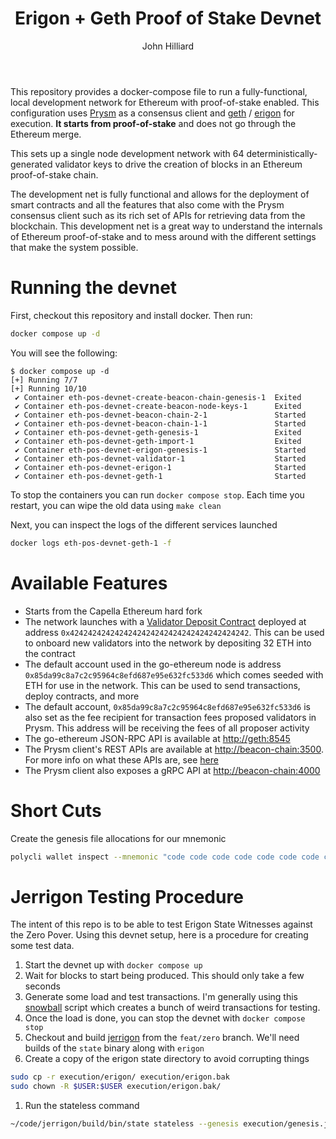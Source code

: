 #+TITLE: Erigon + Geth Proof of Stake Devnet
#+DATE:
#+AUTHOR: John Hilliard
#+EMAIL: jhilliard@polygon.technology
#+CREATOR: John Hilliard
#+DESCRIPTION:


#+OPTIONS: toc:nil
#+LATEX_HEADER: \usepackage{geometry}
#+LATEX_HEADER: \usepackage{lmodern}
#+LATEX_HEADER: \geometry{left=1in,right=1in,top=1in,bottom=1in}
#+LaTeX_CLASS_OPTIONS: [letterpaper]

This repository provides a docker-compose file to run a
fully-functional, local development network for Ethereum with
proof-of-stake enabled. This configuration uses [[https://github.com/prysmaticlabs/prysm][Prysm]] as a consensus
client and [[https://github.com/ethereum/go-ethereum][geth]] / [[https://github.com/ledgerwatch/erigon][erigon]] for execution. *It starts from
proof-of-stake* and does not go through the Ethereum merge.

This sets up a single node development network with 64
deterministically-generated validator keys to drive the creation of
blocks in an Ethereum proof-of-stake chain.

The development net is fully functional and allows for the deployment
of smart contracts and all the features that also come with the Prysm
consensus client such as its rich set of APIs for retrieving data from
the blockchain. This development net is a great way to understand the
internals of Ethereum proof-of-stake and to mess around with the
different settings that make the system possible.

* Running the devnet

First, checkout this repository and install docker. Then run:

#+begin_src bash
docker compose up -d
#+end_src

You will see the following:

#+begin_example
$ docker compose up -d
[+] Running 7/7
[+] Running 10/10
 ✔ Container eth-pos-devnet-create-beacon-chain-genesis-1  Exited
 ✔ Container eth-pos-devnet-create-beacon-node-keys-1      Exited
 ✔ Container eth-pos-devnet-beacon-chain-2-1               Started
 ✔ Container eth-pos-devnet-beacon-chain-1-1               Started
 ✔ Container eth-pos-devnet-geth-genesis-1                 Exited
 ✔ Container eth-pos-devnet-geth-import-1                  Exited
 ✔ Container eth-pos-devnet-erigon-genesis-1               Started
 ✔ Container eth-pos-devnet-validator-1                    Started
 ✔ Container eth-pos-devnet-erigon-1                       Started
 ✔ Container eth-pos-devnet-geth-1                         Started
#+end_example

To stop the containers you can run ~docker compose stop~. Each time
you restart, you can wipe the old data using ~make clean~

Next, you can inspect the logs of the different services launched

#+begin_src bash
docker logs eth-pos-devnet-geth-1 -f
#+end_src

* Available Features

- Starts from the Capella Ethereum hard fork
- The network launches with a [[https://github.com/ethereum/consensus-specs/blob/dev/solidity_deposit_contract/deposit_contract.sol][Validator Deposit Contract]] deployed at
  address ~0x4242424242424242424242424242424242424242~. This can be
  used to onboard new validators into the network by depositing 32 ETH
  into the contract
- The default account used in the go-ethereum node is address
  ~0x85da99c8a7c2c95964c8efd687e95e632fc533d6~ which comes seeded with
  ETH for use in the network. This can be used to send transactions,
  deploy contracts, and more
- The default account, ~0x85da99c8a7c2c95964c8efd687e95e632fc533d6~ is
  also set as the fee recipient for transaction fees proposed
  validators in Prysm. This address will be receiving the fees of all
  proposer activity
- The go-ethereum JSON-RPC API is available at http://geth:8545
- The Prysm client's REST APIs are available at
  http://beacon-chain:3500. For more info on what these APIs are, see
  [[https://ethereum.github.io/beacon-APIs/][here]]
- The Prysm client also exposes a gRPC API at http://beacon-chain:4000



* Short Cuts

Create the genesis file allocations for our mnemonic

#+begin_src bash
polycli wallet inspect --mnemonic "code code code code code code code code code code code quality" | jq '.Addresses[] | {"key": .ETHAddress, "value": { "balance": "0x21e19e0c9bab2400000"}}' | jq -s 'from_entries'
#+end_src


* Jerrigon Testing Procedure

The intent of this repo is to be able to test Erigon State Witnesses
against the Zero Pover. Using this devnet setup, here is a procedure
for creating some test data.

1. Start the devnet up with ~docker compose up~
2. Wait for blocks to start being produced. This should only take a few seconds
3. Generate some load and test transactions. I'm generally using this
   [[https://github.com/maticnetwork/jhilliard/tree/GH013-bypass/snowball][snowball]] script which creates a bunch of weird transactions for
   testing.
4. Once the load is done, you can stop the devnet with ~docker compose stop~
5. Checkout and build [[https://github.com/cffls/erigon/tree/feat/zero][jerrigon]] from the ~feat/zero~ branch. We'll need
   builds of the ~state~ binary along with ~erigon~
6. Create a copy of the erigon state directory to avoid corrupting things

#+begin_src bash
sudo cp -r execution/erigon/ execution/erigon.bak
sudo chown -R $USER:$USER execution/erigon.bak/
#+end_src

7. Run the stateless command

#+begin_src bash
~/code/jerrigon/build/bin/state stateless --genesis execution/genesis.json --block 1 --datadir $PWD/execution/erigon.bak --witnessDbFile $PWD/execution/erigon.bak/chaindata/ --statefile $PWD/jerrigon-state --chain mainnet
#+end_src
